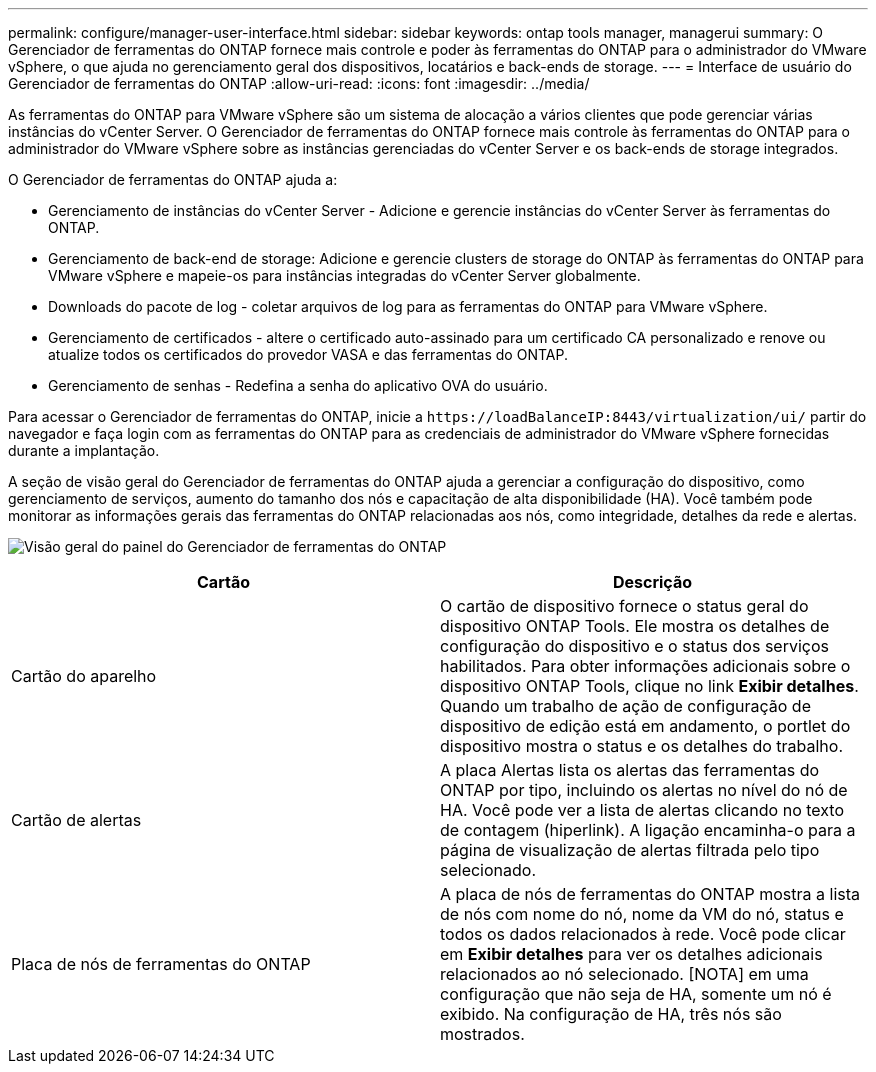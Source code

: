 ---
permalink: configure/manager-user-interface.html 
sidebar: sidebar 
keywords: ontap tools manager, managerui 
summary: O Gerenciador de ferramentas do ONTAP fornece mais controle e poder às ferramentas do ONTAP para o administrador do VMware vSphere, o que ajuda no gerenciamento geral dos dispositivos, locatários e back-ends de storage. 
---
= Interface de usuário do Gerenciador de ferramentas do ONTAP
:allow-uri-read: 
:icons: font
:imagesdir: ../media/


[role="lead"]
As ferramentas do ONTAP para VMware vSphere são um sistema de alocação a vários clientes que pode gerenciar várias instâncias do vCenter Server. O Gerenciador de ferramentas do ONTAP fornece mais controle às ferramentas do ONTAP para o administrador do VMware vSphere sobre as instâncias gerenciadas do vCenter Server e os back-ends de storage integrados.

O Gerenciador de ferramentas do ONTAP ajuda a:

* Gerenciamento de instâncias do vCenter Server - Adicione e gerencie instâncias do vCenter Server às ferramentas do ONTAP.
* Gerenciamento de back-end de storage: Adicione e gerencie clusters de storage do ONTAP às ferramentas do ONTAP para VMware vSphere e mapeie-os para instâncias integradas do vCenter Server globalmente.
* Downloads do pacote de log - coletar arquivos de log para as ferramentas do ONTAP para VMware vSphere.
* Gerenciamento de certificados - altere o certificado auto-assinado para um certificado CA personalizado e renove ou atualize todos os certificados do provedor VASA e das ferramentas do ONTAP.
* Gerenciamento de senhas - Redefina a senha do aplicativo OVA do usuário.


Para acessar o Gerenciador de ferramentas do ONTAP, inicie a `\https://loadBalanceIP:8443/virtualization/ui/` partir do navegador e faça login com as ferramentas do ONTAP para as credenciais de administrador do VMware vSphere fornecidas durante a implantação.

A seção de visão geral do Gerenciador de ferramentas do ONTAP ajuda a gerenciar a configuração do dispositivo, como gerenciamento de serviços, aumento do tamanho dos nós e capacitação de alta disponibilidade (HA). Você também pode monitorar as informações gerais das ferramentas do ONTAP relacionadas aos nós, como integridade, detalhes da rede e alertas.

image:../media/ontap-tools-manager-overview.png["Visão geral do painel do Gerenciador de ferramentas do ONTAP"]

|===
| *Cartão* | *Descrição* 


| Cartão do aparelho | O cartão de dispositivo fornece o status geral do dispositivo ONTAP Tools. Ele mostra os detalhes de configuração do dispositivo e o status dos serviços habilitados. Para obter informações adicionais sobre o dispositivo ONTAP Tools, clique no link *Exibir detalhes*. Quando um trabalho de ação de configuração de dispositivo de edição está em andamento, o portlet do dispositivo mostra o status e os detalhes do trabalho. 


| Cartão de alertas | A placa Alertas lista os alertas das ferramentas do ONTAP por tipo, incluindo os alertas no nível do nó de HA. Você pode ver a lista de alertas clicando no texto de contagem (hiperlink). A ligação encaminha-o para a página de visualização de alertas filtrada pelo tipo selecionado. 


| Placa de nós de ferramentas do ONTAP | A placa de nós de ferramentas do ONTAP mostra a lista de nós com nome do nó, nome da VM do nó, status e todos os dados relacionados à rede. Você pode clicar em *Exibir detalhes* para ver os detalhes adicionais relacionados ao nó selecionado. [NOTA] em uma configuração que não seja de HA, somente um nó é exibido. Na configuração de HA, três nós são mostrados. 
|===